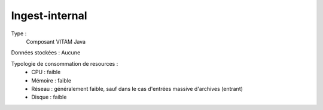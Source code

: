 Ingest-internal
###############

Type :
	Composant VITAM Java

Données stockées : Aucune

Typologie de consommation de resources :
	* CPU : faible
	* Mémoire : faible
	* Réseau : généralement faible, sauf dans le cas d'entrées massive d'archives (entrant)
	* Disque : faible
